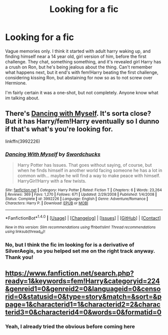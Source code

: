 #+TITLE: Looking for a fic

* Looking for a fic
:PROPERTIES:
:Author: TheHeadlessScholar
:Score: 3
:DateUnix: 1467692233.0
:DateShort: 2016-Jul-05
:FlairText: Request
:END:
Vague memories only. I think it started with adult harry waking up, and finding himself near a 14 year old, girl version of him, before the first challenge. They chat, something something, and it's revealed girl Harry has a crush on Ron, but he's being jealous about the thing. Can't remember what happens next, but it end's with fem!Harry beating the first challenge, considering kissing Ron, but abstaining for now so as to not screw over Hermione.

I'm fairly certain it was a one-shot, but not completely. Anyone know what im talking about.


** There's [[https://www.fanfiction.net/s/3992226/1/Dancing-With-Myself][Dancing with Myself]]. It's sorta close? But it has Harry/fem!Harry eventually so I dunno if that's what's you're looking for.

linkffn(3992226)
:PROPERTIES:
:Author: AraelStannis
:Score: 1
:DateUnix: 1467700531.0
:DateShort: 2016-Jul-05
:END:

*** [[http://www.fanfiction.net/s/3992226/1/][*/Dancing With Myself/*]] by [[https://www.fanfiction.net/u/354973/Swordchucks][/Swordchucks/]]

#+begin_quote
  Harry Potter has Issues. That goes without saying, of course, but when he finds himself in another world facing someone he has a lot in common with... maybe he will find a way to make peace with himself. HarryGirl!Harry with a few twists.
#+end_quote

^{/Site/: [[http://www.fanfiction.net/][fanfiction.net]] *|* /Category/: Harry Potter *|* /Rated/: Fiction T *|* /Chapters/: 6 *|* /Words/: 23,264 *|* /Reviews/: 369 *|* /Favs/: 1,270 *|* /Follows/: 671 *|* /Updated/: 2/29/2008 *|* /Published/: 1/4/2008 *|* /Status/: Complete *|* /id/: 3992226 *|* /Language/: English *|* /Genre/: Adventure/Romance *|* /Characters/: Harry P. *|* /Download/: [[http://www.ff2ebook.com/old/ffn-bot/index.php?id=3992226&source=ff&filetype=epub][EPUB]] or [[http://www.ff2ebook.com/old/ffn-bot/index.php?id=3992226&source=ff&filetype=mobi][MOBI]]}

--------------

*FanfictionBot*^{1.4.0} *|* [[[https://github.com/tusing/reddit-ffn-bot/wiki/Usage][Usage]]] | [[[https://github.com/tusing/reddit-ffn-bot/wiki/Changelog][Changelog]]] | [[[https://github.com/tusing/reddit-ffn-bot/issues/][Issues]]] | [[[https://github.com/tusing/reddit-ffn-bot/][GitHub]]] | [[[https://www.reddit.com/message/compose?to=tusing][Contact]]]

^{/New in this version: Slim recommendations using/ ffnbot!slim! /Thread recommendations using/ linksub(thread_id)!}
:PROPERTIES:
:Author: FanfictionBot
:Score: 1
:DateUnix: 1467700554.0
:DateShort: 2016-Jul-05
:END:


*** No, but I think the fic im looking for is a derivative of SilverAegis, so you helped set me on the right track anyway. Thank you!
:PROPERTIES:
:Author: TheHeadlessScholar
:Score: 1
:DateUnix: 1467702809.0
:DateShort: 2016-Jul-05
:END:


** [[https://www.fanfiction.net/search.php?ready=1&keywords=fem!Harry&categoryid=224&genreid1=0&genreid2=0&languageid=0&censorid=0&statusid=0&type=story&match=&sort=&ppage=1&characterid1=1&characterid2=2&characterid3=0&characterid4=0&words=0&formatid=0]]
:PROPERTIES:
:Author: ScrotumPower
:Score: 0
:DateUnix: 1467693647.0
:DateShort: 2016-Jul-05
:END:

*** Yeah, I already tried the obvious before coming here
:PROPERTIES:
:Author: TheHeadlessScholar
:Score: 1
:DateUnix: 1467693889.0
:DateShort: 2016-Jul-05
:END:
